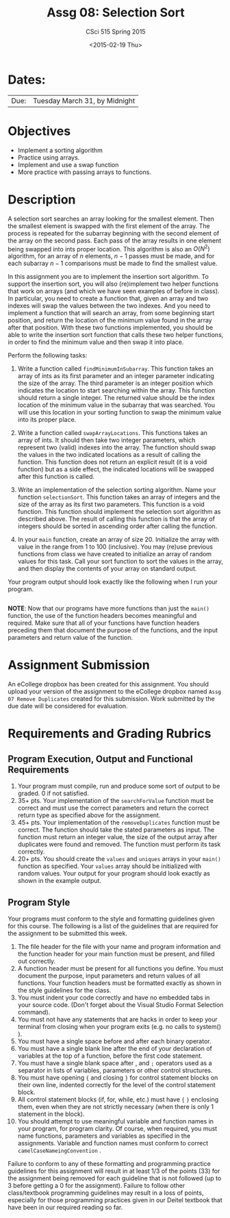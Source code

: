 #+TITLE:     Assg 08: Selection Sort
#+AUTHOR:    CSci 515 Spring 2015
#+EMAIL:     derek@harter.pro
#+DATE:      <2015-02-19 Thu>
#+DESCRIPTION: Assg 08
#+OPTIONS:   H:4 num:nil toc:nil
#+OPTIONS:   TeX:t LaTeX:t skip:nil d:nil todo:nil pri:nil tags:not-in-toc
#+LATEX_HEADER: \usepackage{minted}
#+LaTeX_HEADER: \usemintedstyle{default}

* Dates:
| Due: | Tuesday March 31, by Midnight |

* Objectives
- Implement a sorting algorithm
- Practice using arrays.
- Implement and use a swap function
- More practice with passing arrays to functions.

* Description
A selection sort searches an array looking for the smallest element.
Then the smallest element is swapped with the first element of the
array.  The process is repeated for the subarray beginning with the
second element of the array on the second pass.  Each pass of the
array results in one element being swapped into ints proper location.
This algorithm is also an $O(N^2)$ algorithm, for an array of $n$
elements, $n - 1$ passes must be made, and for each subarray $n - 1$
comparisons must be made to find the smallest value.

In this assignment you are to implement the insertion sort algorithm.
To support the insertion sort, you will also (re)implement two helper
functions that work on arrays (and which we have seen examples of
before in class).  In particular, you need to create a function that,
given an array and two indexes will swap the values between the two
indexes.  And you need to implement a function that will search an
array, from some beginning start position, and return the location of
the minimum value found in the array after that position.  With these
two functions implemented, you should be able to write the insertion
sort function that calls these two helper functions, in order to find
the minimum value and then swap it into place.



Perform the following tasks:

1. Write a function called ~findMinimumInSubarray~.  This function
   takes an array of ints as its first parameter and an integer
   parameter indicating the size of the array.  The third parameter is
   an integer position which indicates the location to start searching
   within the array.  This function should return a single integer.
   The returned value should be the index location of the minimum
   value in the subarray that was searched.  You will use this
   location in your sorting function to swap the minimum value into
   its proper place.

2. Write a function called ~swapArrayLocations~.  This functions takes
   an array of ints.  It should then take two integer parameters,
   which represent two (valid) indexes into the array.  The function
   should swap the values in the two indicated locations as a result
   of calling the function.  This function does not return an explicit
   result (it is a void function) but as a side effect, the indicated
   locations will be swapped after this function is called.

3. Write an implementation of the selection sorting algorithm.  Name
   your function ~selectionSort~.  This function takes an array of
   integers and the size of the array as its first two parameters.
   This function is a void function.  This function should implement
   the selection sort algorithm as described above.  The result of
   calling this function is that the array of integers should be
   sorted in ascending order after calling the function.

4. In your ~main~ function, create an array of size 20.  Initialize
   the array with value in the range from 1 to 100 (inclusive).  You
   may (re)use previous functions from class we have created to
   initialize an array of random values for this task.  Call your
   sort function to sort the values in the array, and then display the contents of 
   your array on standard output.

Your program output should look exactly like the following when I run
your program. 

#+begin_example
#+end_example


*NOTE*: Now that our programs have more functions than just the
~main()~ function, the use of the function headers becomes meaningful
and required.  Make sure that all of your functions have function
headers preceding them that document the purpose of the functions, and
the input parameters and return value of the function.

* Assignment Submission

An eCollege dropbox has been created for this assignment.  You should
upload your version of the assignment to the eCollege dropbox named
~Assg 07 Remove Duplicates~ created for this submission.  Work
submitted by the due date will be considered for evaluation.

* Requirements and Grading Rubrics

** Program Execution, Output and Functional Requirements

1. Your program must compile, run and produce some sort of output to
   be graded. 0 if not satisfied.
1. 35+ pts.  Your implementation of the ~searchForValue~ function must
   be correct and must use the correct parameters and return the
   correct return type as specified above for the assignment.
1. 45+ pts. Your implementation of the ~removeDuplicates~ function
   must be correct.  The function should take the stated parameters as
   input.  The function must return an integer value, the size of the
   output array after duplicates were found and removed.  The function
   must perform its task correctly.
1. 20+ pts. You should create the ~values~ and ~uniques~ arrays in
   your ~main()~ function as specified.  Your ~values~ array should be
   initialized with random values.  Your output for your program
   should look exactly as shown in the example output.


** Program Style

Your programs must conform to the style and formatting guidelines
given for this course.  The following is a list of the guidelines that
are required for the assignment to be submitted this week.

1. The file header for the file with your name and program information
  and the function header for your main function must be present, and
  filled out correctly.
1. A function header must be present for all functions you define.
   You must document the purpose, input parameters and return values
   of all functions.  Your function headers must be formatted exactly
   as shown in the style guidelines for the class.
1. You must indent your code correctly and have no embedded tabs in
  your source code. (Don't forget about the Visual Studio Format
  Selection command).
1. You must not have any statements that are hacks in order to keep
   your terminal from closing when your program exits (e.g. no calls
   to system() ).
1. You must have a single space before and after each binary operator.
1. You must have a single blank line after the end of your declaration
  of variables at the top of a function, before the first code
  statement.
1. You must have a single blank space after , and ~;~ operators used as a
  separator in lists of variables, parameters or other control
  structures.
1. You must have opening ~{~ and closing ~}~ for control statement blocks
  on their own line, indented correctly for the level of the control
  statement block.
1. All control statement blocks (if, for, while, etc.) must have ~{~
   ~}~ enclosing them, even when they are not strictly necessary
   (when there is only 1 statement in the block).
1. You should attempt to use meaningful variable and function names in
   your program, for program clarity.  Of course, when required, you
   must name functions, parameters and variables as specified in the
   assignments.  Variable and function names must conform to correct
   ~camelCaseNameingConvention~ .

Failure to conform to any of these formatting and programming practice
guidelines for this assignment will result in at least 1/3 of the
points (33) for the assignment being removed for each guideline that
is not followed (up to 3 before getting a 0 for the
assignment). Failure to follow other class/textbook programming
guidelines may result in a loss of points, especially for those
programming practices given in our Deitel textbook that have been in
our required reading so far.

